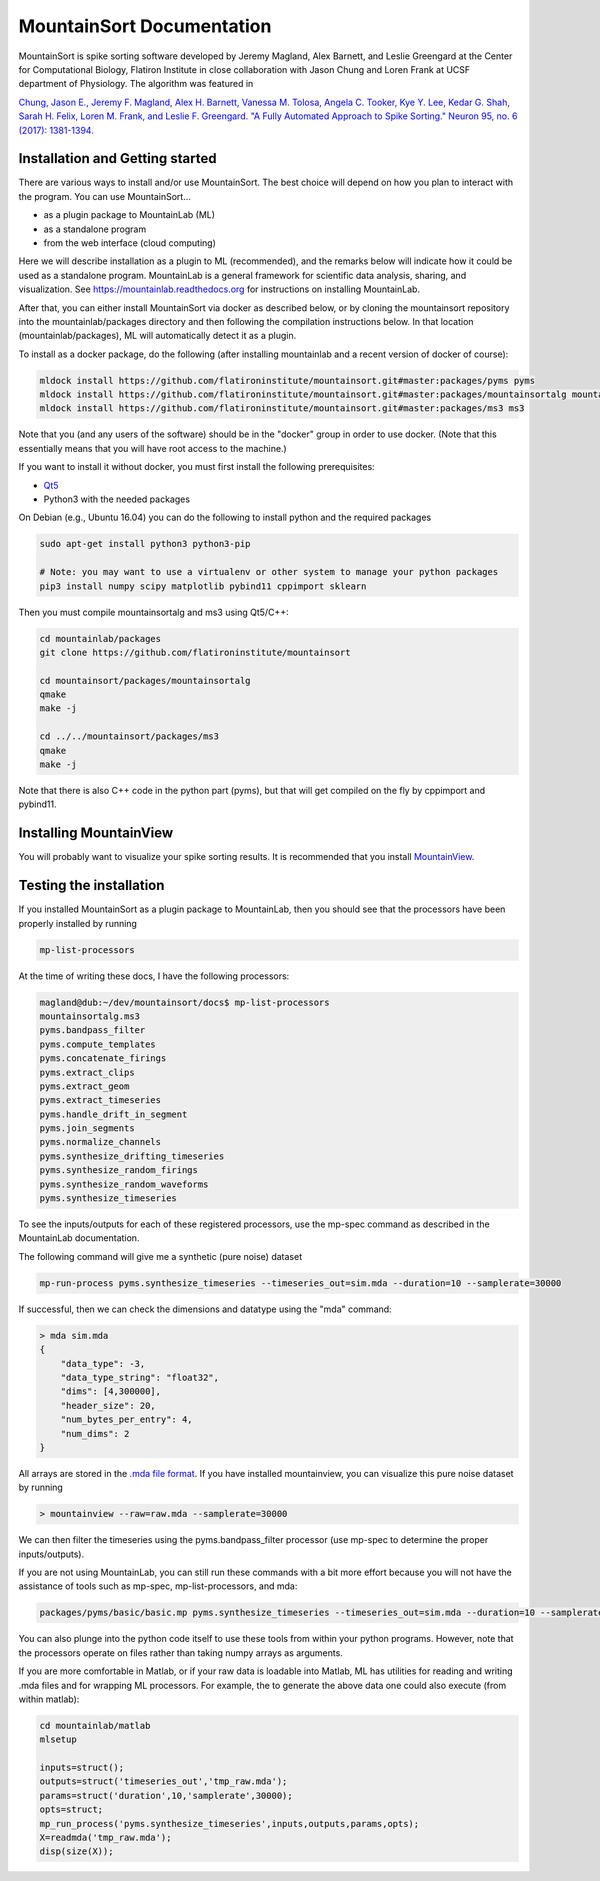 MountainSort Documentation
==========================

MountainSort is spike sorting software developed by Jeremy Magland, Alex Barnett, and Leslie Greengard at the Center for Computational Biology, Flatiron Institute in close collaboration with Jason Chung and Loren Frank at UCSF department of Physiology. The algorithm was featured in

`Chung, Jason E., Jeremy F. Magland, Alex H. Barnett, Vanessa M. Tolosa, Angela C. Tooker, Kye Y. Lee, Kedar G. Shah, Sarah H. Felix, Loren M. Frank, and Leslie F. Greengard. "A Fully Automated Approach to Spike Sorting." Neuron 95, no. 6 (2017): 1381-1394. <http://www.cell.com/neuron/fulltext/S0896-6273(17)30745-6>`_

Installation and Getting started
--------------------------------

There are various ways to install and/or use MountainSort. The best choice will depend on how you plan to interact with the program. You can use MountainSort...

* as a plugin package to MountainLab (ML)
* as a standalone program
* from the web interface (cloud computing)

Here we will describe installation as a plugin to ML (recommended), and the remarks below will indicate how it could be used as a standalone program. MountainLab is a general framework for scientific data analysis, sharing, and visualization. See `<https://mountainlab.readthedocs.org>`_ for instructions on installing MountainLab.

After that, you can either install MountainSort via docker as described below, or by cloning the mountainsort repository into the mountainlab/packages directory and then following the compilation instructions below. In that location (mountainlab/packages), ML will automatically detect it as a plugin.

To install as a docker package, do the following (after installing mountainlab and a recent version of docker of course):

.. code:: bash

  mldock install https://github.com/flatironinstitute/mountainsort.git#master:packages/pyms pyms
  mldock install https://github.com/flatironinstitute/mountainsort.git#master:packages/mountainsortalg mountainsortalg
  mldock install https://github.com/flatironinstitute/mountainsort.git#master:packages/ms3 ms3

Note that you (and any users of the software) should be in the "docker" group in order to use docker. (Note that this essentially means that you will have root access to the machine.)

If you want to install it without docker, you must first install the following prerequisites:

* `Qt5 <http://mountainlab.readthedocs.io/en/latest/installation/qt5_installation.html>`_
* Python3 with the needed packages

On Debian (e.g., Ubuntu 16.04) you can do the following to install python and the required packages

.. code:: bash

  sudo apt-get install python3 python3-pip

  # Note: you may want to use a virtualenv or other system to manage your python packages
  pip3 install numpy scipy matplotlib pybind11 cppimport sklearn

Then you must compile mountainsortalg and ms3 using Qt5/C++:

.. code:: bash
  
  cd mountainlab/packages
  git clone https://github.com/flatironinstitute/mountainsort

  cd mountainsort/packages/mountainsortalg
  qmake
  make -j

  cd ../../mountainsort/packages/ms3
  qmake
  make -j

Note that there is also C++ code in the python part (pyms), but that will get compiled on the fly by cppimport and pybind11.

Installing MountainView
-----------------------

You will probably want to visualize your spike sorting results. It is recommended that you install `MountainView <https://github.com/flatironinstitute/mountainview.git>`_.

Testing the installation
------------------------

If you installed MountainSort as a plugin package to MountainLab, then you should see that the processors have been properly installed by running

.. code:: bash

  mp-list-processors

At the time of writing these docs, I have the following processors:

.. code:: bash

	magland@dub:~/dev/mountainsort/docs$ mp-list-processors 
	mountainsortalg.ms3
	pyms.bandpass_filter
	pyms.compute_templates
	pyms.concatenate_firings
	pyms.extract_clips
	pyms.extract_geom
	pyms.extract_timeseries
	pyms.handle_drift_in_segment
	pyms.join_segments
	pyms.normalize_channels
	pyms.synthesize_drifting_timeseries
	pyms.synthesize_random_firings
	pyms.synthesize_random_waveforms
	pyms.synthesize_timeseries

To see the inputs/outputs for each of these registered processors, use the mp-spec command as described in the MountainLab documentation.

The following command will give me a synthetic (pure noise) dataset

.. code:: bash

	mp-run-process pyms.synthesize_timeseries --timeseries_out=sim.mda --duration=10 --samplerate=30000

If successful, then we can check the dimensions and datatype using the "mda" command:

.. code:: bash

	> mda sim.mda
	{
	    "data_type": -3,
	    "data_type_string": "float32",
	    "dims": [4,300000],
	    "header_size": 20,
	    "num_bytes_per_entry": 4,
	    "num_dims": 2
	}

All arrays are stored in the `.mda file format <http://mountainlab.readthedocs.io/en/latest/mda_file_format.html>`_. If you have installed mountainview, you can visualize this pure noise dataset by running

.. code:: bash

	> mountainview --raw=raw.mda --samplerate=30000

We can then filter the timeseries using the pyms.bandpass_filter processor (use mp-spec to determine the proper inputs/outputs).

If you are not using MountainLab, you can still run these commands with a bit more effort because you will not have the assistance of tools such as mp-spec, mp-list-processors, and mda:

.. code:: bash

	packages/pyms/basic/basic.mp pyms.synthesize_timeseries --timeseries_out=sim.mda --duration=10 --samplerate=30000

You can also plunge into the python code itself to use these tools from within your python programs. However, note that the processors operate on files rather than taking numpy arrays as arguments.

If you are more comfortable in Matlab, or if your raw data is loadable into Matlab, ML has utilities for reading and writing .mda files and for wrapping ML processors. For example, the to generate the above data one could also execute (from within matlab):

.. code:: matlab

	cd mountainlab/matlab
	mlsetup

	inputs=struct();
	outputs=struct('timeseries_out','tmp_raw.mda');
	params=struct('duration',10,'samplerate',30000);
	opts=struct;
	mp_run_process('pyms.synthesize_timeseries',inputs,outputs,params,opts);
	X=readmda('tmp_raw.mda');
	disp(size(X));
